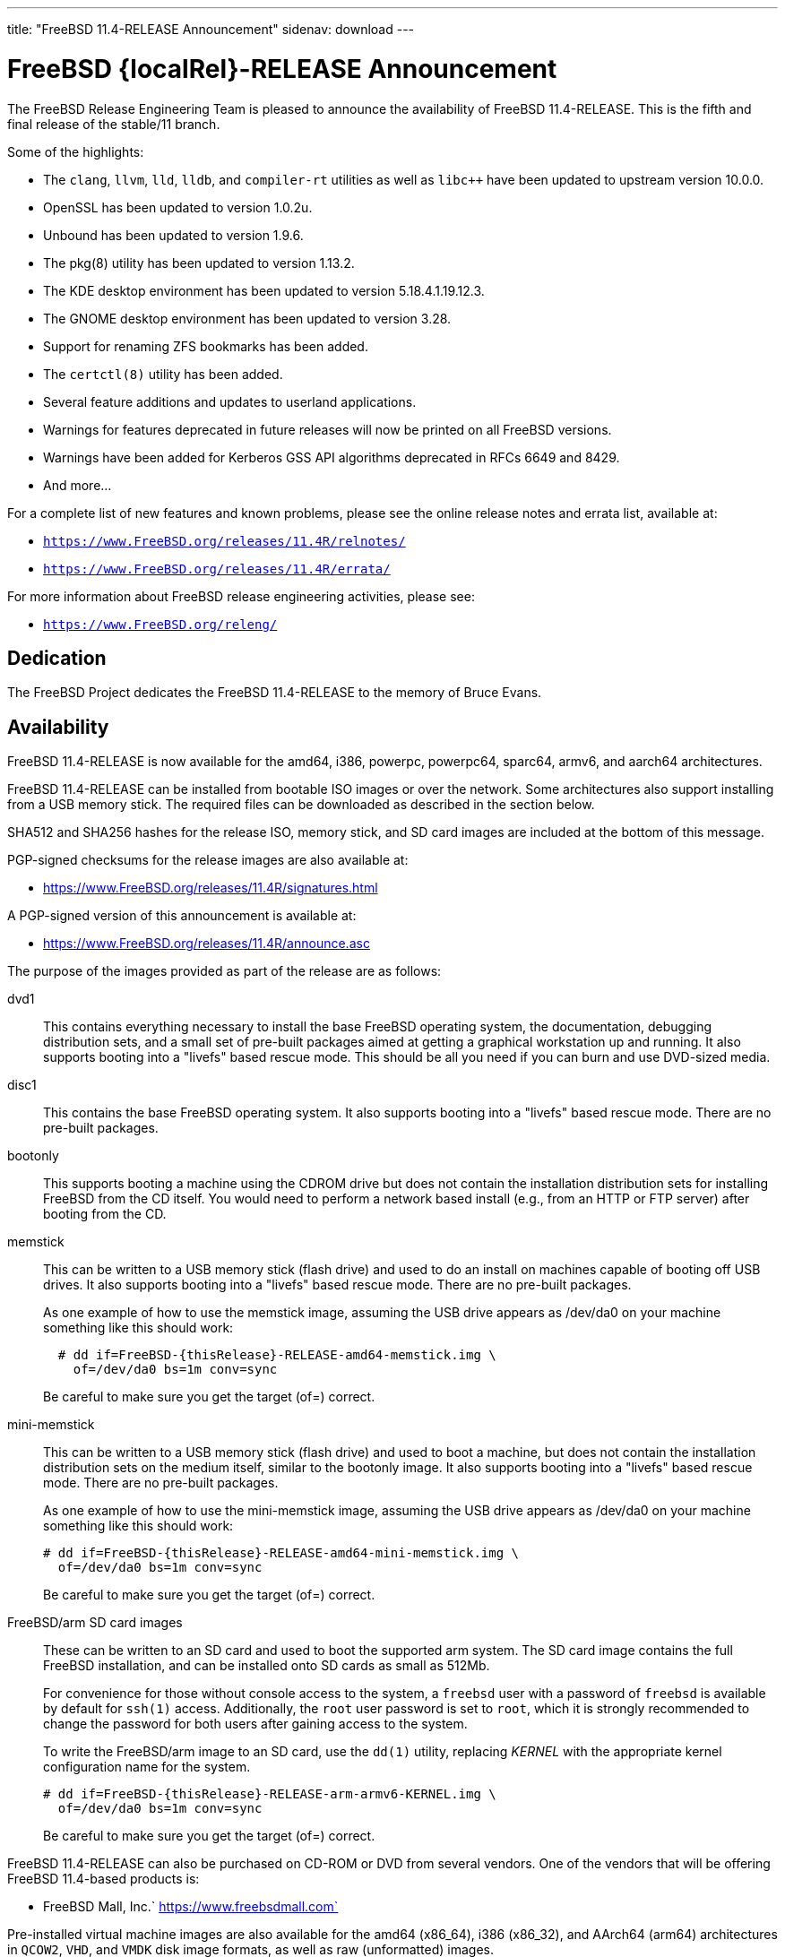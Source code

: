 ---
title: "FreeBSD 11.4-RELEASE Announcement"
sidenav: download
---

:thisBranch: 11
:thisRelease: 11.4
:lastRelease: 11.3
:thiseol: September 30, 2021
:lasteol: September 30, 2020

= FreeBSD {localRel}-RELEASE Announcement

The FreeBSD Release Engineering Team is pleased to announce the availability of FreeBSD {thisRelease}-RELEASE. This is the fifth and final release of the stable/{thisBranch} branch.

Some of the highlights:

* The `clang`, `llvm`, `lld`, `lldb`, and `compiler-rt` utilities as well as `libc++` have been updated to upstream version 10.0.0.
* OpenSSL has been updated to version 1.0.2u.
* Unbound has been updated to version 1.9.6.
* The pkg(8) utility has been updated to version 1.13.2.
* The KDE desktop environment has been updated to version 5.18.4.1.19.12.3.
* The GNOME desktop environment has been updated to version 3.28.
* Support for renaming ZFS bookmarks has been added.
* The `certctl(8)` utility has been added.
* Several feature additions and updates to userland applications.
* Warnings for features deprecated in future releases will now be printed on all FreeBSD versions.
* Warnings have been added for Kerberos GSS API algorithms deprecated in RFCs 6649 and 8429.
* And more...

For a complete list of new features and known problems, please see the online release notes and errata list, available at:

* `https://www.FreeBSD.org/releases/{thisRelease}R/relnotes/`
* `https://www.FreeBSD.org/releases/{thisRelease}R/errata/`

For more information about FreeBSD release engineering activities, please see:

* `https://www.FreeBSD.org/releng/`

== Dedication

The FreeBSD Project dedicates the FreeBSD {thisRelease}-RELEASE to the memory of Bruce Evans.

== Availability

FreeBSD {thisRelease}-RELEASE is now available for the amd64, i386, powerpc, powerpc64, sparc64, armv6, and aarch64 architectures.

FreeBSD {thisRelease}-RELEASE can be installed from bootable ISO images or over the network. Some architectures also support installing from a USB memory stick. The required files can be downloaded as described in the section below.

SHA512 and SHA256 hashes for the release ISO, memory stick, and SD card images are included at the bottom of this message.

PGP-signed checksums for the release images are also available at:

* https://www.FreeBSD.org/releases/{thisRelease}R/signatures.html

A PGP-signed version of this announcement is available at:

* https://www.FreeBSD.org/releases/{thisRelease}R/announce.asc

The purpose of the images provided as part of the release are as follows:

dvd1::
This contains everything necessary to install the base FreeBSD operating system, the documentation, debugging distribution sets, and a small set of pre-built packages aimed at getting a graphical workstation up and running. It also supports booting into a "livefs" based rescue mode. This should be all you need if you can burn and use DVD-sized media.
disc1::
This contains the base FreeBSD operating system. It also supports booting into a "livefs" based rescue mode. There are no pre-built packages.
bootonly::
This supports booting a machine using the CDROM drive but does not contain the installation distribution sets for installing FreeBSD from the CD itself. You would need to perform a network based install (e.g., from an HTTP or FTP server) after booting from the CD.
memstick::
This can be written to a USB memory stick (flash drive) and used to do an install on machines capable of booting off USB drives. It also supports booting into a "livefs" based rescue mode. There are no pre-built packages.
+
As one example of how to use the memstick image, assuming the USB drive appears as /dev/da0 on your machine something like this should work:
+
....
  # dd if=FreeBSD-{thisRelease}-RELEASE-amd64-memstick.img \
    of=/dev/da0 bs=1m conv=sync
....
+
Be careful to make sure you get the target (of=) correct.
mini-memstick::
This can be written to a USB memory stick (flash drive) and used to boot a machine, but does not contain the installation distribution sets on the medium itself, similar to the bootonly image. It also supports booting into a "livefs" based rescue mode. There are no pre-built packages.
+
As one example of how to use the mini-memstick image, assuming the USB drive appears as /dev/da0 on your machine something like this should work:
+
....
# dd if=FreeBSD-{thisRelease}-RELEASE-amd64-mini-memstick.img \
  of=/dev/da0 bs=1m conv=sync
....
+
Be careful to make sure you get the target (of=) correct.
FreeBSD/arm SD card images::
These can be written to an SD card and used to boot the supported arm system. The SD card image contains the full FreeBSD installation, and can be installed onto SD cards as small as 512Mb.
+
For convenience for those without console access to the system, a `freebsd` user with a password of `freebsd` is available by default for `ssh(1)` access. Additionally, the `root` user password is set to `root`, which it is strongly recommended to change the password for both users after gaining access to the system.
+
To write the FreeBSD/arm image to an SD card, use the `dd(1)` utility, replacing _KERNEL_ with the appropriate kernel configuration name for the system.
+
....
# dd if=FreeBSD-{thisRelease}-RELEASE-arm-armv6-KERNEL.img \
  of=/dev/da0 bs=1m conv=sync
....
+
Be careful to make sure you get the target (of=) correct.

FreeBSD {thisRelease}-RELEASE can also be purchased on CD-ROM or DVD from several vendors. One of the vendors that will be offering FreeBSD {thisRelease}-based products is:

* FreeBSD Mall, Inc.` https://www.freebsdmall.com`

Pre-installed virtual machine images are also available for the amd64 (x86_64), i386 (x86_32), and AArch64 (arm64) architectures in `QCOW2`, `VHD`, and `VMDK` disk image formats, as well as raw (unformatted) images.

FreeBSD {thisRelease}-RELEASE amd64 is also available on these cloud hosting platforms:

* Amazon(R) EC2(TM): +
AMIs are available in the following regions:
+
....
   eu-north-1 region: ami-0423a41bfde7000c9
    ap-south-1 region: ami-040d7e3c5045b1dc8
    eu-west-3 region: ami-079764f404d0f0135
    eu-west-2 region: ami-08b5c1b428efd6acc
    eu-west-1 region: ami-010453360ad13bdbc
    ap-northeast-2 region: ami-09b7e1c3e361260e1
    ap-northeast-1 region: ami-06a2ecfa39652b8ff
    sa-east-1 region: ami-08b649133aa9f8f35
    ca-central-1 region: ami-0124b7468bd38bfdf
    ap-southeast-1 region: ami-0703c8c6acfb41206
    ap-southeast-2 region: ami-0933856ea67133b1a
    eu-central-1 region: ami-01bd88d4f25033055
    us-east-1 region: ami-01599ad2c214322ae
    us-east-2 region: ami-01ea9c04961787c29
    us-west-1 region: ami-03eb1febfd346acb8
    us-west-2 region: ami-04b8ff0baafd96cad
....
+
AMIs are also available in the Amazon(R) Marketplace at: +
https://aws.amazon.com/marketplace/pp/B01LWSWRED/
* Google(R) Compute Engine(TM): +
Instances can be deployed using the `gcloud` utility:
+
....
      % gcloud compute instances create INSTANCE \
        --image freebsd-11-4-release-amd64 \
        --image-project=freebsd-org-cloud-dev
      % gcloud compute ssh INSTANCE
....
+
Replace _INSTANCE_ with the name of the Google Compute Engine instance.
+
FreeBSD {thisRelease}-RELEASE is also expected to be available in the Google Compute Engine(TM) Marketplace once they have completed third-party specific validation at: +
https://console.cloud.google.com/launcher/browse?filter=category:os&filter=price:free
* Hashicorp/Atlas(R) Vagrant(TM): +
Instances can be deployed using the `vagrant` utility:
+
....
      % vagrant init freebsd/FreeBSD-11.4-RELEASE
      % vagrant up
....

== Download

FreeBSD {thisRelease}-RELEASE may be downloaded via https from the following site:

* `https://download.freebsd.org/ftp/releases/ISO-IMAGES/{thisRelease}/`

FreeBSD {thisRelease}-RELEASE virtual machine images may be downloaded from:

* `https://download.freebsd.org/ftp/releases/VM-IMAGES/{thisRelease}-RELEASE/`

For instructions on installing FreeBSD or updating an existing machine to {thisRelease}-RELEASE please see:

* `https://www.FreeBSD.org/releases/{thisRelease}R/installation.html`

== Support

Based on the new FreeBSD support model, the FreeBSD 11 release series will be supported until at least {thiseol}.

* `https://www.FreeBSD.org/security/`

Please note that {lastRelease} will be supported until three months from the {thisRelease} release date, currently scheduled for {lasteol}.

== Acknowledgments

Many companies donated equipment, network access, or human time to support the release engineering activities for FreeBSD {thisRelease} including:

[cols="",]
|===
|https://www.freebsdfoundation.org[The FreeBSD Foundation]
|https://www.netgate.com[Rubicon Communications, LLC (netgate.com)]
|https://www.netapp.com[NetApp]
|https://www.isc.org[Internet Systems Consortium]
|https://bytemark.co.uk[ByteMark Hosting]
|https://www.cyberonedata.com[CyberOne Data]
|https://www.sentex.ca[Sentex Data Communications]
|https://www.nyi.net[New York Internet]
|https://www.juniper.net[Juniper Networks]
|https://www.netactuate.com[NetActuate]
|https://www.cs.nctu.edu.tw[National Chiao Tung University]
|https://www.nlnetlabs.nl[NLNet Labs]
|https://www.ixsystems.com[iXsystems]
|===

The release engineering team for {thisRelease}-RELEASE includes:

[cols=",",]
|===
|Glen Barber <gjb@FreeBSD.org> |Release Engineering Lead, {thisRelease}-RELEASE Release Engineer
|Konstantin Belousov <kib@FreeBSD.org> |Release Engineering
|Antoine Brodin <antoine@FreeBSD.org> |Package Building
|Bryan Drewery <bdrewery@FreeBSD.org> |Release Engineering, Package Building
|Marc Fonvieille <blackend@FreeBSD.org> |Release Engineering, Documentation
|Xin Li <delphij@FreeBSD.org> |Release Engineering, Security Team Liaison
|Ed Maste <emaste@FreeBSD.org> |Security Officer Deputy
|Hiroki Sato <hrs@FreeBSD.org> |Release Engineering, Documentation
|Gleb Smirnoff <glebius@FreeBSD.org> |Release Engineering
|Marius Strobl <marius@FreeBSD.org> |Release Engineering Deputy Lead
|Gordon Tetlow <gordon@FreeBSD.org> |Security Officer
|===

== Trademark

FreeBSD is a registered trademark of The FreeBSD Foundation.

== ISO Image Checksums

=== amd64 (x86_64):

....
  SHA512 (FreeBSD-11.4-RELEASE-amd64-bootonly.iso) = eb235bdd9472a607de3ccbaefddc268c086d99bdb6fe962a4f4d5de9d70ae9935dc34a9f15eb381d950396edd02fb88c44d70d8eb724007b00840c0ebb58dc38
  SHA512 (FreeBSD-11.4-RELEASE-amd64-bootonly.iso.xz) = 9152f66cc07813e67092f5b8d7ce0aa718e0dc1c0797f02bc88261992d1659f8504ae44aa9439ef75b7b64b0204d79882a8eb7d9ccfbceb8331dc7e9aefa5c86
  SHA512 (FreeBSD-11.4-RELEASE-amd64-disc1.iso) = 473b35bf7835de4adf57603fdfee90f87742c57f885de2b282952b121fc84404432c77c804028b42576482e3c76183f224985b0292b9f69302186f03fdad919d
  SHA512 (FreeBSD-11.4-RELEASE-amd64-disc1.iso.xz) = 9a5a0cb9c07ec04e095a7375acd48842643de80938b1cba10652399eeb49ef7f55b7b2495e014e531040b929728ac3da7f38310e153d4b335b932490c69fa578
  SHA512 (FreeBSD-11.4-RELEASE-amd64-dvd1.iso) = da9f68ca92e9b12e261c3668693acf125090052bec6a7f961cb8862dbebe2c9cc047d65f93fb55c0f328daaaa8fc888cdef506927f2a1edeae6d11ff21ca89c6
  SHA512 (FreeBSD-11.4-RELEASE-amd64-dvd1.iso.xz) = 4ec0379e2d44f7571ac7932d80740a8952e8b5274ecfd1a47770e5b9a2dfed9975b5a368c70e8e905814feeb865a865db13751b9527466e04ba8f7711f6962bc
  SHA512 (FreeBSD-11.4-RELEASE-amd64-memstick.img) = 4e88b3c2bcd49519f1416b586c61a9e090a2b6783d0a4845c8aba6c9a78203ea60541e9760a7ea8a78a5ce5fdba931df91a0f21a5584d95e1d309aaf19f5dab8
  SHA512 (FreeBSD-11.4-RELEASE-amd64-memstick.img.xz) = ee8340ea4d441acecffaaa802e0f7b653ecd90ce005f760286c112f86dd2ddc105f813d46a52de658763a1f6e5189ca57050f44a3971f59b72cc1b986a2674aa
  SHA512 (FreeBSD-11.4-RELEASE-amd64-mini-memstick.img) = 09ce747555046f8baa271960166d74cf47526727f77a4a9fdbb8f57684b719723f4f7eb3c10a128783439c475811bc6bcfe9e98319379878ca3e069534f7bc8b
  SHA512 (FreeBSD-11.4-RELEASE-amd64-mini-memstick.img.xz) = 6137690cacf217753ccbc6d6940a15c3c54f0b0f1a3aa26a88728b9df11640ed0c65d88401c29da50b6c49f0a7204a2ca890d1436a312f6d0ae05eb65941d8bc

  SHA256 (FreeBSD-11.4-RELEASE-amd64-bootonly.iso) = cafc5a8d95a639d426d72f897690d8f54ba723fba299e44d39f424674092ee51
  SHA256 (FreeBSD-11.4-RELEASE-amd64-bootonly.iso.xz) = 65327683bf4e6b85f6537c8d67c990414af9a0f2da7bd2ece6ed9db2ec8bc082
  SHA256 (FreeBSD-11.4-RELEASE-amd64-disc1.iso) = d76c1ded99b2c1005b1ff94cc0c811fbcd8a2d04196432009ab5f203c2146914
  SHA256 (FreeBSD-11.4-RELEASE-amd64-disc1.iso.xz) = ec3e34826452368e53ea86c3a48b7af749c8787af3798ea246fa18d12bc04130
  SHA256 (FreeBSD-11.4-RELEASE-amd64-dvd1.iso) = a9c552ea01a751a092cdf75b28f67959277d025dbd24d6f62adc6ac37468c13d
  SHA256 (FreeBSD-11.4-RELEASE-amd64-dvd1.iso.xz) = 1d6cd4e525ec4e5883904d184c483cf0a0dafcda4906655c9cded617e6971115
  SHA256 (FreeBSD-11.4-RELEASE-amd64-memstick.img) = 45412df7ef29c5ef27b5747203502975f202612a98c3fd71deb9aa38c4f818b3
  SHA256 (FreeBSD-11.4-RELEASE-amd64-memstick.img.xz) = aa38e0f03aba4cce31872da25e9d3cf0aba9b31cb4e39816e176660aa33f93bc
  SHA256 (FreeBSD-11.4-RELEASE-amd64-mini-memstick.img) = 870359fc7c61af157ea63a0b08c3bb02861caa37b847313a3c484dd878147afc
  SHA256 (FreeBSD-11.4-RELEASE-amd64-mini-memstick.img.xz) = c2480d775ddb42223f3af90452f2b116cc4f1e22dcaa4af2f6f4842ec22e7c61
....

=== i386 (x86):

....
  SHA512 (FreeBSD-11.4-RELEASE-i386-bootonly.iso) = 66649cab6d536d3a93bde59083e4d1ae6cbf8c53c4d48c212c1bcb30ba404922173c1704a6be4afaa8a1839abdd8c05c8577209b939e05c0f01d359a7146b7b3
  SHA512 (FreeBSD-11.4-RELEASE-i386-bootonly.iso.xz) = f8e72e1ecd0d3aabe8e37eaebfb986955412b19813936373462542379adceabfe1be1b6e5cafbbc2e95ab93667bcc8c215944cc13bce507cd4b5ae16a0b1bf59
  SHA512 (FreeBSD-11.4-RELEASE-i386-disc1.iso) = a806e91c2b79efc01e2ca4e1691b6cf90e242688c92cbb1ea25e73df1c11fd7d0d765f844975bab27338597cc08ea44f35166ef360d9675d18c356145aaa8be7
  SHA512 (FreeBSD-11.4-RELEASE-i386-disc1.iso.xz) = dec27fa196b526c7b498417a20301a9e435b48ba9054c05d4df5268bad3d7bc1d5b6b4f889ad11518f461d88c1aea44fe8f62403d01ba3535e0667f8ec877fa7
  SHA512 (FreeBSD-11.4-RELEASE-i386-dvd1.iso) = 303f3c512cda1aa27f0a4a124864bae5fc1d23d31cfd6f3b02ef1d759a9fa6e5b08f2a6a0d8f4d0d4da7e966b3739c59012b6672828e526e2f816d3c7650df9d
  SHA512 (FreeBSD-11.4-RELEASE-i386-dvd1.iso.xz) = bbc3b56dfd4b69566a4f73527a0568d39b3bca6923e6f054dba4efe27affc0835f0c524031269ce646a81de28cf1be1a321cdcb5640a78fe781b7b261a1820f2
  SHA512 (FreeBSD-11.4-RELEASE-i386-memstick.img) = 211487dce03636851b0d962f6ddacaa94dd068741a51088899c9aea8b05615e54c3a5f382fa260ce9940eb0c14343527a31716874b113cccfa304a32c38e43ac
  SHA512 (FreeBSD-11.4-RELEASE-i386-memstick.img.xz) = 65abed1a8093ebfdfacd32de9d721ff93530abc0b2661e5b030a2e5ec0536d9167aff707506a526eb3e085350f12289fc52212063c994f4ac2e936d07e49fb30
  SHA512 (FreeBSD-11.4-RELEASE-i386-mini-memstick.img) = 2dbf59ad34e8c227fb6b0b9d6b9e83d6702186974cb1930d04ab9ebf98b20715519cd787e089ef0210cc4380544d84a47de0e548ebe6d413b10ec27d089e47db
  SHA512 (FreeBSD-11.4-RELEASE-i386-mini-memstick.img.xz) = b1983a46427d9b4050ae8d5f44432a7eb374dac660008a824480b686af5650087eadc953e54c3ec62b264dee8591a7ef406f28faf040918930b0d510cd0a5c37

  SHA256 (FreeBSD-11.4-RELEASE-i386-bootonly.iso) = dc26a4e8e7596052af9d167a06c57fb9ea7b7b51f6179dc19f071703c6165de9
  SHA256 (FreeBSD-11.4-RELEASE-i386-bootonly.iso.xz) = 07817b1551b9fd188e251e59c8517a4fa0b233e77542c13ae6ce471f22f827fd
  SHA256 (FreeBSD-11.4-RELEASE-i386-disc1.iso) = cab3c03fc45b84bffcf818d11147af491eb0226be4bf8e4092b1ecafdc096d33
  SHA256 (FreeBSD-11.4-RELEASE-i386-disc1.iso.xz) = 6f9e64792b0fbd999321c8657c1122674253f5678cb6442ec6c54c76c2d11573
  SHA256 (FreeBSD-11.4-RELEASE-i386-dvd1.iso) = 54d2b553d212ed53b0c3ce989646907fe50814c66194adf0c8ec2c75242f7fd0
  SHA256 (FreeBSD-11.4-RELEASE-i386-dvd1.iso.xz) = 17cf920ca4167ba44e96a2bff21994e17990b99464d7d9dbd8c95e1caf98969d
  SHA256 (FreeBSD-11.4-RELEASE-i386-memstick.img) = 6414eaebc92cde06a1c5b9fb888586dbd28820b75abceef4283e622908759d19
  SHA256 (FreeBSD-11.4-RELEASE-i386-memstick.img.xz) = 9e9b1f24e3e809d5ecdd3f41a7eacc884ee02d50662eec7f70074d9820242031
  SHA256 (FreeBSD-11.4-RELEASE-i386-mini-memstick.img) = 0e4158ef35bf166caf57248e438e1fc5ad4bd1c20620127e5916cd79004b5ad3
  SHA256 (FreeBSD-11.4-RELEASE-i386-mini-memstick.img.xz) = a7b3b6fc27630aeb32ac10c4533bb3976c3a83e4bab4dcb285101065a2c0501e
....

=== powerpc:

....
  SHA512 (FreeBSD-11.4-RELEASE-powerpc-bootonly.iso) = 47ffaa0d5e719ffa1dfab905a59b7e1446af99e8bf84bd847a18000ab37f4804a0a6b02b0213ef7d1d3b037b3b5a7eb060e7aea2d75fa4e87436928e7735b8c5
  SHA512 (FreeBSD-11.4-RELEASE-powerpc-bootonly.iso.xz) = 16f562b09e304ed545f197259d654d194e95140b61c93f8de44c1a4d05d4da9003cc809d1118627fcfbdbccfaf92e9cf133d91c9c184d010727f8c394c8f6a4f
  SHA512 (FreeBSD-11.4-RELEASE-powerpc-disc1.iso) = 39bfc5eb77fc9f4298ad3b36c65667fe1a28743c128e943cf8a6523e0dc0b26c7bcc3afce9b6db0165d1ab1ec7dde7398dbd5fc8465d9a374461c349a6750a04
  SHA512 (FreeBSD-11.4-RELEASE-powerpc-disc1.iso.xz) = e4004fd181a7c898964468b2a67e7f223ad512bca318e20c8c2a55475f425da543a5c46853a1c0f6ad7f890d5d0253e93c99470e982d421b262f50efb7bf7305
  SHA512 (FreeBSD-11.4-RELEASE-powerpc-dvd1.iso) = 4081eac6919335418995b1d9354f45dd674b852de83e442ec721fc2ee8e08b9fd32567581799750ff635ab0ecd3a5f04f724db66411f1817521ac7dabc56c48b
  SHA512 (FreeBSD-11.4-RELEASE-powerpc-dvd1.iso.xz) = bdaa0f684ea88bd9bac0fad67a8538b7777ac89b8345e76a0804bc6216a1eddae2d5ec4747ca76764a58ec2cc15309b3e3028d4d778911fc8fb3ade6360a8d0c
  SHA512 (FreeBSD-11.4-RELEASE-powerpc-memstick.img) = 04effb804c1d62fe0670a0aef94850ee5aae7bb6bff29eb99923d7e2288869616b74ce823c09cf975097b0d44e7dfcc7fc0b94f904d6c05bc49fa7ad460d28ea
  SHA512 (FreeBSD-11.4-RELEASE-powerpc-memstick.img.xz) = 1688092d59b4bb630bf5f45c3969357c43fcf73dd2fac6546722b62f9e8ad1ccaf81c0d50970ab53b7584b8c9d8240a72fe15460e9e2ee3c285e98486e0e3e05
  SHA512 (FreeBSD-11.4-RELEASE-powerpc-mini-memstick.img) = 079f74a6f636d3df57639c0932797a17531b6629924ba4dc5d3c2032553dd70fcabbebbd41f4e3dd42a18da883a74311e90afe02e4a26654ba69955ceccc3c57
  SHA512 (FreeBSD-11.4-RELEASE-powerpc-mini-memstick.img.xz) = 5c402f54bbf22fd0b60fd2050d4c1f1af56b11b7af8d2493cf8bf63c37478e4ec98a160e98ad88d7267636bb8788f7433e342d9ca31888e90f62ee7ce3b73789

  SHA256 (FreeBSD-11.4-RELEASE-powerpc-bootonly.iso) = 8d40ef27accb7d7bdfedc529d7b94df48c8cb34abeb3599559c3830e68216301
  SHA256 (FreeBSD-11.4-RELEASE-powerpc-bootonly.iso.xz) = 35bc3e9b24af37b897b803b4fd1c39d12bdc824e6e3ca35b83f54079b04704c6
  SHA256 (FreeBSD-11.4-RELEASE-powerpc-disc1.iso) = 87356f93d21263c087320eba28ca78891097220c9e22fd391d8e56998a899310
  SHA256 (FreeBSD-11.4-RELEASE-powerpc-disc1.iso.xz) = 3895c88e0128c33c5bb18f929698a90859def5dacb06533cf21e5bbf7237b04b
  SHA256 (FreeBSD-11.4-RELEASE-powerpc-dvd1.iso) = db3543011035e682de1378ac73632f716ae1e9ae33a5fd16e31ce4fcdc10ad39
  SHA256 (FreeBSD-11.4-RELEASE-powerpc-dvd1.iso.xz) = 2ebc365f8d14ab7e074d797725dfc33c46bd8681d7f49d969c724deb5e7ab1cc
  SHA256 (FreeBSD-11.4-RELEASE-powerpc-memstick.img) = ef997b548303735887f6c697ab77905bd922fe7e3059a5d97f903efb97dd49f8
  SHA256 (FreeBSD-11.4-RELEASE-powerpc-memstick.img.xz) = 261588f59fb68c1c630dd7599b366a9916af8c58f89914231707125cc36f1fe4
  SHA256 (FreeBSD-11.4-RELEASE-powerpc-mini-memstick.img) = 6591db97732cdd6b413d447879f538dc16ea19fd0a0aaec2570f0380dfb72b9d
  SHA256 (FreeBSD-11.4-RELEASE-powerpc-mini-memstick.img.xz) = 6cebbc2e08c96962b0517a4f7a328742fb128f7ebacbf72e9d53ef766eb76958
....

=== powerpc64:

....
  SHA512 (FreeBSD-11.4-RELEASE-powerpc-powerpc64-bootonly.iso) = 5162392afcb435aaeb8d8fe690133f83948b7851fe9e343a98d9c82e7b57ea040e3eb276a7a8bca136493ab66ab35acf91488fd03e773a9bf8611bc8f4a8bc77
  SHA512 (FreeBSD-11.4-RELEASE-powerpc-powerpc64-bootonly.iso.xz) = 887e0a5bc24cc1d6d9a3930c944447e4912842f578117c32ad9a9f5133edaad4c4d6a3a68c9a231f5c3736d059ccfe5e72faf8c958b72547cd9afcb636e4d25c
  SHA512 (FreeBSD-11.4-RELEASE-powerpc-powerpc64-disc1.iso) = d10ac40a4f129e9b97f1343c566e9cfa27eac29c21890c757c4cc6700a7ad2367973743b9acac01cab85eba9dbca4d8a77d02162f7c4c906d9b5090a00a6e6da
  SHA512 (FreeBSD-11.4-RELEASE-powerpc-powerpc64-disc1.iso.xz) = cda60a69cd3f31098ce42840709a19f50afae0f0da1a1d2c363146ca88e38bbcc721f57210e0a1b7d72d041ba8f27dba1072e27521bbff967630b0016490eee3
  SHA512 (FreeBSD-11.4-RELEASE-powerpc-powerpc64-dvd1.iso) = 35d82711053282dceac2d48a264d4883e1a0731eb48e73af9e498a60f344f826caef6a2b19120bcbec01843c01b8afe0d7b2c25f8cac9344f4d014dc73622acf
  SHA512 (FreeBSD-11.4-RELEASE-powerpc-powerpc64-dvd1.iso.xz) = 6825921ddcaef8ef4824b5f1d67b63a29cb2c048b88ab92ec87f6576c3a051ea8b923a6e0c7793961b234ff21c22454bd689c3461db0ed34e5a5a857b9782d75
  SHA512 (FreeBSD-11.4-RELEASE-powerpc-powerpc64-memstick.img) = 9babb52f97258febb9c9eb3035d594e33063afb49982ec3a4894fef69814b2fb1ca1ca3395cc8fc41d8be3b2121311d852713cecde240ad864be7efac902475b
  SHA512 (FreeBSD-11.4-RELEASE-powerpc-powerpc64-memstick.img.xz) = 177161654718a2bdd2240c2a72b5523ce77f3837d362f1e2223175e7cd09aa6bce54ae50da80fd886fa67fb5e42fd164b98e1a159b45d41a29bdf86813b9a639
  SHA512 (FreeBSD-11.4-RELEASE-powerpc-powerpc64-mini-memstick.img) = 9794d59a459b32bfe4cdb1fca2ceeed2bf322e8ce9dd86fc5f8cceaf5081f81755cb6427883663342e14d1aba2ed5a188d76b81dcde1186c6d066247611a8040
  SHA512 (FreeBSD-11.4-RELEASE-powerpc-powerpc64-mini-memstick.img.xz) = 33a3701d99a1a5b94de0df32ea1e1ae06083ca734c1d20d7809091fbb3cfc8b638e411782d479d12a173a6979d2d4355804cbacb6c60760e96098d0485466d6e

  SHA256 (FreeBSD-11.4-RELEASE-powerpc-powerpc64-bootonly.iso) = 24543ae8eb78121d75a5ee403c02594372a25db27abb80e9e6e4de77d5536c15
  SHA256 (FreeBSD-11.4-RELEASE-powerpc-powerpc64-bootonly.iso.xz) = 63a3eee3018a162b49f560ec796fa66570fcf244e55d79783c0b861448ed7185
  SHA256 (FreeBSD-11.4-RELEASE-powerpc-powerpc64-disc1.iso) = 81e22fc4fac1958cfe226ee04179a3fb0fbc4e1ab3013b981ef7fa4c758c17a7
  SHA256 (FreeBSD-11.4-RELEASE-powerpc-powerpc64-disc1.iso.xz) = b064e8cb0e2cbde9d98198c6d9f42e0d6158e3898f380afbf8b63788a2600ce1
  SHA256 (FreeBSD-11.4-RELEASE-powerpc-powerpc64-dvd1.iso) = 3d4ebbe27b143c825074a9add89448cd37a19b0c42e8789cd63bd0069e07f54b
  SHA256 (FreeBSD-11.4-RELEASE-powerpc-powerpc64-dvd1.iso.xz) = 113ad821f07d7e09948ff4d6448512ecad21cda3a4cab341b7c124caf23908a2
  SHA256 (FreeBSD-11.4-RELEASE-powerpc-powerpc64-memstick.img) = 8f3cae59ff70bec49f491a50c5e94dc518c30b243530b77cb3f6d943ceb3213d
  SHA256 (FreeBSD-11.4-RELEASE-powerpc-powerpc64-memstick.img.xz) = 088c2718eeedd88862a1d878f3b218c5451f06a6d078d283cb6ff3c98744ed63
  SHA256 (FreeBSD-11.4-RELEASE-powerpc-powerpc64-mini-memstick.img) = 24ae08bae930022afe792535657adb23d39c935f0e0837e86262b1180ba1e9a6
  SHA256 (FreeBSD-11.4-RELEASE-powerpc-powerpc64-mini-memstick.img.xz) = 6130aed94da4b35021ab35448a43ba678d4a9e6c9dfc53f86e45d280a118d88f
....

=== sparc64:

....
  SHA512 (FreeBSD-11.4-RELEASE-sparc64-bootonly.iso) = 6aaf0ba38b72db8a8c2f5ae4dfae76dde0991f41a3439739b5149ba9b6e51c8d360116a42de7fb5011e1dd5d6fc5f6e16ba36d003f045ca584e8438eec329f93
  SHA512 (FreeBSD-11.4-RELEASE-sparc64-bootonly.iso.xz) = 4e8587df377ffed8b76e2ae998db4079de039be1892227e23fb0c6c88aab1c96df76082619c661ceabfaa1a752330977bae433963c129104c247e05390e46a52
  SHA512 (FreeBSD-11.4-RELEASE-sparc64-disc1.iso) = 84cd6a668f01b3ab07dd316e194fbe4a3ecbb59a50c345fb17d119497773be2a2acda38e88bb1f1ceb55b604b1cf1c4f4f8ce7dc05514ef0eb8153649eaf3dfd
  SHA512 (FreeBSD-11.4-RELEASE-sparc64-disc1.iso.xz) = 5fc5549cb312775998e2a29b36f038148f37bce09d51e58e5bf7d269a5aac806058e0094fd33026fd2c2949d4be6c7fef278b9e76f73de7ce50521842a978bba
  SHA512 (FreeBSD-11.4-RELEASE-sparc64-dvd1.iso) = 62a597fc9b4c66c462d27ab85a6920acb5bba908e4bc2d18f6d02351533927d12138abd8e9af6708357c7b36f3c298f9fea5e440b7b11980b594f95e0d2ba8d1
  SHA512 (FreeBSD-11.4-RELEASE-sparc64-dvd1.iso.xz) = 844bbfe15dd9cde0eeec6f772308c78bfbcfd4925935f2062701e7fecdd67747d6a6a7bc5082e00729fbae03aa96178ed1fd747177323b21434ce5e7377a6621

  SHA256 (FreeBSD-11.4-RELEASE-sparc64-bootonly.iso) = 44c0beaebc78d0244abba43a1f495bd73706f5df172b96e94af3a5ea8491fdc7
  SHA256 (FreeBSD-11.4-RELEASE-sparc64-bootonly.iso.xz) = f847f0d4b80deeb96e487457f8b07d72c76547423eb4a7bbfc25f5e8e6189dd1
  SHA256 (FreeBSD-11.4-RELEASE-sparc64-disc1.iso) = 2062cf882728d34c5c1435522b6dbe4cb8985b3100d191e528f197d8579c1e2a
  SHA256 (FreeBSD-11.4-RELEASE-sparc64-disc1.iso.xz) = 7bc088e70712ee395ad541a915d7ad11cc8a270052f86706ab739a104b234c96
  SHA256 (FreeBSD-11.4-RELEASE-sparc64-dvd1.iso) = 61f6118f59bc10f1038f2bf0ab02d77eaf5c2eec97195c55475a152c10317d5b
  SHA256 (FreeBSD-11.4-RELEASE-sparc64-dvd1.iso.xz) = 14fb660e5d8eeb42a47f409dbd11036d1f5f676670138011693eaacc2852bbda
....

=== aarch64:

....
  SHA512 (FreeBSD-11.4-RELEASE-arm64-aarch64-memstick.img) = e843d8e40387fbe78e3e828e35e1d6173d8642a6013bb30649dd0b5fadd96eec0a60cd902f9edece217f4fc140a6267bad44cb67784c15754b84704c7b87a9ef
  SHA512 (FreeBSD-11.4-RELEASE-arm64-aarch64-memstick.img.xz) = cb620fcddb130a098425ba7e43ce3f858a092cbfd9538271734c88a55c58cec28cbd30fb924138abf53ff0954805088b8df45cc5cd12f374d1587e55f5f00aaa
  SHA512 (FreeBSD-11.4-RELEASE-arm64-aarch64-mini-memstick.img) = 7592cf554bf715ffbaae1b8faefd68b4d56d7bdd0491251f856e8e245e20f37d4a1decf168a2f0eca989d8eef02332d84705c181f0e2ee2d26ef97fa7ef3fa2b
  SHA512 (FreeBSD-11.4-RELEASE-arm64-aarch64-mini-memstick.img.xz) = 8b1fb0db7c96b96612cf7d9335fac26142bf82ab664e24e5cf79b4b337bd812de14206476c560ddc737ba16d0219bb288d44c81006317d7ba1853301b624a4c3

  SHA256 (FreeBSD-11.4-RELEASE-arm64-aarch64-memstick.img) = 9d43ad28489f6232a4c4948f969c856eb3aa0179478477a5fcbad7d71a5604d0
  SHA256 (FreeBSD-11.4-RELEASE-arm64-aarch64-memstick.img.xz) = 92ad3f48afc8fd2291b99e295dc782b0712a36e3c04c7894fdb5ccfb1d4d2a72
  SHA256 (FreeBSD-11.4-RELEASE-arm64-aarch64-mini-memstick.img) = 83542441e4155434db4a6079c5356cd3c1cd33a299ff04c709ba65efbf4c4a0d
  SHA256 (FreeBSD-11.4-RELEASE-arm64-aarch64-mini-memstick.img.xz) = cc9a6226da6e1ee00372cb25687d46c2045603a4b0cce62fa2cb9eae49ea2a90
....

=== armv6 BANANAPI:

....
  SHA512 (FreeBSD-11.4-RELEASE-arm-armv6-BANANAPI.img.xz) = c717142910a46467c96e6fd3e9916427da861bc77f1a6725693ac29d1c56d76a98aad28629f0a48b238712fccd2791070b6b359b9fc0025b44c12c8c5288e1dc

  SHA256 (FreeBSD-11.4-RELEASE-arm-armv6-BANANAPI.img.xz) = 1722574fe5740e5462f04f96d9c0ca31c8b156509ccbf200187059156ed5ad7d
....

=== armv6 BEAGLEBONE:

....
  SHA512 (FreeBSD-11.4-RELEASE-arm-armv6-BEAGLEBONE.img.xz) = 198c85a51b5826b31e8192f18d0c39912a2c71e1017e4f65078d54483c505f31e7a8f71f97b2d1fad77b1706be2b888e24c1c4854f305323a22bb42067eb88e5

  SHA256 (FreeBSD-11.4-RELEASE-arm-armv6-BEAGLEBONE.img.xz) = 23c2b6c4600135765081c08fe6d3770cfeef00f868a8c18b3f64b40a4431d5c8
....

=== armv6 CUBIEBOARD:

....
  SHA512 (FreeBSD-11.4-RELEASE-arm-armv6-CUBIEBOARD.img.xz) = 3fbb2d412ff1aa098696f86029618807a0bcc8c46da588d43f4341d31f81436200dc349b71eaa64dafac73d8f08818faf2e805cee83307578c930c18db20e6b4

  SHA256 (FreeBSD-11.4-RELEASE-arm-armv6-CUBIEBOARD.img.xz) = 5980ad0d8d3a65cf9c1240c12e26b20a16e8b0d1338f11c813fa5e543ccad05f
....

=== armv6 CUBIEBOARD2:

....
  SHA512 (FreeBSD-11.4-RELEASE-arm-armv6-CUBIEBOARD2.img.xz) = d9fe322e967f414eae2ad2ea7d2885b686cb20cbc5649c7ac26f72e6d5e513f43edd2a0b6e10ced1a4508af514a08293582399df6e1f6e1a5bffa398db768ebd

  SHA256 (FreeBSD-11.4-RELEASE-arm-armv6-CUBIEBOARD2.img.xz) = ce5cce67351990c130b04fc4fea9625c9d7d6bcad1862937ae44424321755ed6
....

=== armv6 CUBOX-HUMMINGBOARD:

....
  SHA512 (FreeBSD-11.4-RELEASE-arm-armv6-CUBOX-HUMMINGBOARD.img.xz) = 79db9dc4b275e2a02a4363e0f161215635b84627497fbb41a8180f18d23495ccccff20cc1adb3ccee5530a4630c79e7f39022c9b037c436e016005aa80f0eede

  SHA256 (FreeBSD-11.4-RELEASE-arm-armv6-CUBOX-HUMMINGBOARD.img.xz) = a2b564b8d977546cf596911408756b1e4719bc6b4b77a405cb319746b735bd3b
....

=== armv6 RPI-B:

....
  SHA512 (FreeBSD-11.4-RELEASE-arm-armv6-RPI-B.img.xz) = 526ece0c97435b263a187578d800f88e4420ec32b821396f3f619b70cc02761298c579ad2dfb2c0213fe61ae936a642cc4479545f198c26df5aa112c18c84399

  SHA256 (FreeBSD-11.4-RELEASE-arm-armv6-RPI-B.img.xz) = 940b16d13598851a8353a90dc48749853264850171061a832409f6602661c055
....

=== armv6 RPI2:

....
  SHA512 (FreeBSD-11.4-RELEASE-arm-armv6-RPI2.img.xz) = e90b6abbfc0d84235e8fbcf4abddba26b15a4d80cb883a415b9615465f85aa2b5222670c5beb40374c095156bdfc82783970a813d0b83504412bbabbf4cdc14d

  SHA256 (FreeBSD-11.4-RELEASE-arm-armv6-RPI2.img.xz) = 5920feae395e5417b98aa606fa7980a6a78b644d0fdb99bcffb6fbdd9b4704ea
....

=== armv6 WANDBOARD:

....
  SHA512 (FreeBSD-11.4-RELEASE-arm-armv6-WANDBOARD.img.xz) = 3214b4bc7ef8ecff0bb9549a0a89f66a25488572193bc6f1d57388be5f6d5481e7ec9b6ae8c4bc1050e43ceeb8c62109a37c36e67c0495810ae9a5c62ddbfc97

  SHA256 (FreeBSD-11.4-RELEASE-arm-armv6-WANDBOARD.img.xz) = 170f7bad07084f167ed703ea83f3f7e8b561a7c7b82a64d5ab1d14723085f6a5
....

== Virtual Machine Disk Image Checksums

=== amd64 (x86_64):

....
  SHA512 (FreeBSD-11.4-RELEASE-amd64.qcow2.xz) = d61340a5df9808cb02706386e11fab21c1e128961cab412fe4b3dad22431c189bacf4361601bb33ca327b083e2a55ab8e8f3cf0247db82b89de806b6b88a8f39
  SHA512 (FreeBSD-11.4-RELEASE-amd64.raw.xz) = 23ff92503c790746a69c4cc015724d2b1f9647d09b182cc47702782bf29a3f6afb44de413b5f1792a46ddf4b873c1c28c6161545bed53413b89d2af44904e2fe
  SHA512 (FreeBSD-11.4-RELEASE-amd64.vhd.xz) = 50431b427691ebcd096714874f92ada247e14751dfb6b187491bd0d251e86e0304550eb331aba2f9197fde3e540a5c4a7f0673fb61e59adae168737648548abe
  SHA512 (FreeBSD-11.4-RELEASE-amd64.vmdk.xz) = d85a0a45f9a36474bf26332181e69edb7d15710eba16ea0a04e3fad8aeb04e26fa95912d48268f514824eec5dd756520c018abdf7d61ab953a75dede6aa551f4

  SHA256 (FreeBSD-11.4-RELEASE-amd64.qcow2.xz) = 2bc1b8c753a35e26c23ce25070c12653d7048990a71a1ae4316dcb58801eb61a
  SHA256 (FreeBSD-11.4-RELEASE-amd64.raw.xz) = 53a9db4dfd9c964d487d9f928754c964e2c3610c579c7f3558c745a75fa430f0
  SHA256 (FreeBSD-11.4-RELEASE-amd64.vhd.xz) = a4e26c03b23e03b42045df83f994ed4ca431a2250314eb08957d99de6f6a06b7
  SHA256 (FreeBSD-11.4-RELEASE-amd64.vmdk.xz) = 9a28aab8c5ba2c1ed32cc7c50c234c9425fc7ecf4b08a262ba37597492d453c5
....

=== i386 (x86):

....
  SHA512 (FreeBSD-11.4-RELEASE-i386.qcow2.xz) = d5e2b6de758fb9d43e4e3761e74cdb843d15554450378d971dd2c556c86cc027a00dedc35b7a3191cfc14bf4a579d5baa71cb54af5ddefc73a22c2f6cf62029b
  SHA512 (FreeBSD-11.4-RELEASE-i386.raw.xz) = 81a9a9f5be3cba7d967fece68651688d8347c62d17d2e1c78f921df091cc91f2c2581f41b1fe552cbb59ae8a30095bd8dd39584c8a4c5007cf847daa9724fb2d
  SHA512 (FreeBSD-11.4-RELEASE-i386.vhd.xz) = 29c5d51dbfc3f92d063bc15e6b90aed7076fa38a6002bd2b7477d6871086fd8bc303c5d5276c334e2f8185e215d8428cbbf2b7e53d72021bcbc5fc16f795b79f
  SHA512 (FreeBSD-11.4-RELEASE-i386.vmdk.xz) = 456d9fd8338eacb8fc935134f7b0183e13271bc70cb89062281789a3bcb8800c356edab79eb083944212648dfc3228f0e4f9c6df1923d099b648d5df9e13f175

  SHA256 (FreeBSD-11.4-RELEASE-i386.qcow2.xz) = 33573f3f5964d2d72e6c0ea312a79348631e83281c152417a055963a4eadf863
  SHA256 (FreeBSD-11.4-RELEASE-i386.raw.xz) = 2e7ba763f77a7aa299fff9e978067da794e59ba612f05ca5ddcde603c898c1ce
  SHA256 (FreeBSD-11.4-RELEASE-i386.vhd.xz) = ba6d5fde3d749d826549eaa250ac38364a596cc81edc6217370860457d0f24ff
  SHA256 (FreeBSD-11.4-RELEASE-i386.vmdk.xz) = 782bd74e4c5cce4800edeb3ecdc5818fb0d16fed3ddbd003d3db94af772c18f6
....

=== aarch64 (arm64):

....
  SHA512 (FreeBSD-11.4-RELEASE-arm64-aarch64.qcow2.xz) = aef01f3b558c5ebfb9a736a98501a29ba09f5c51ee99d00501522b897856e098c861384622f6bc3dbd195a3c6dbe30e4341ba0acab1884fa9d6512ec9d8b95e4
  SHA512 (FreeBSD-11.4-RELEASE-arm64-aarch64.raw.xz) = 4e4e913b7dcf0109068fece4493eb7dcc859c76ad2fd76a3b3acaa15e8cbcf93e3bd0171d64cb8347cb39a478e0090c1096e10a6eff0202144394fefdc75984f
  SHA512 (FreeBSD-11.4-RELEASE-arm64-aarch64.vhd.xz) = 97f96f58640320087a6eaf6c429d2e811c6303dc79f0d5ebe098e904f410c807fb8fec54b61b0f198379b63cbcaba1576bb043a535498aeec4afe7951c307d4b
  SHA512 (FreeBSD-11.4-RELEASE-arm64-aarch64.vmdk.xz) = 1bae076f3b8892aa66708b187b0d19c8886e44b0454d48bdee25d5028ea068963979c7b838b85b5f636fbabc3c6ce11bce6b1dfd0c37c2e82da93b578d368a90

  SHA256 (FreeBSD-11.4-RELEASE-arm64-aarch64.qcow2.xz) = 9d0c264f5a7ad2b86ac55893d50b303155c832422dab42cd33a397f14e51dd17
  SHA256 (FreeBSD-11.4-RELEASE-arm64-aarch64.raw.xz) = 8357c028c8710127389c17623f382bc3f7b6eaea823e9f4f432052716d05a792
  SHA256 (FreeBSD-11.4-RELEASE-arm64-aarch64.vhd.xz) = 978f980656b7e845f300433d26bd1df858ac83604ee5fa137f088e36fdd4294d
  SHA256 (FreeBSD-11.4-RELEASE-arm64-aarch64.vmdk.xz) = 38bf4a58a218604b921ca96cb245eface5d4bf92677544742c9897bd6bde4bb5
....

Love FreeBSD? Support this and future releases with a https://www.freebsdfoundation.org/donate/[donation] to The FreeBSD Foundation!
